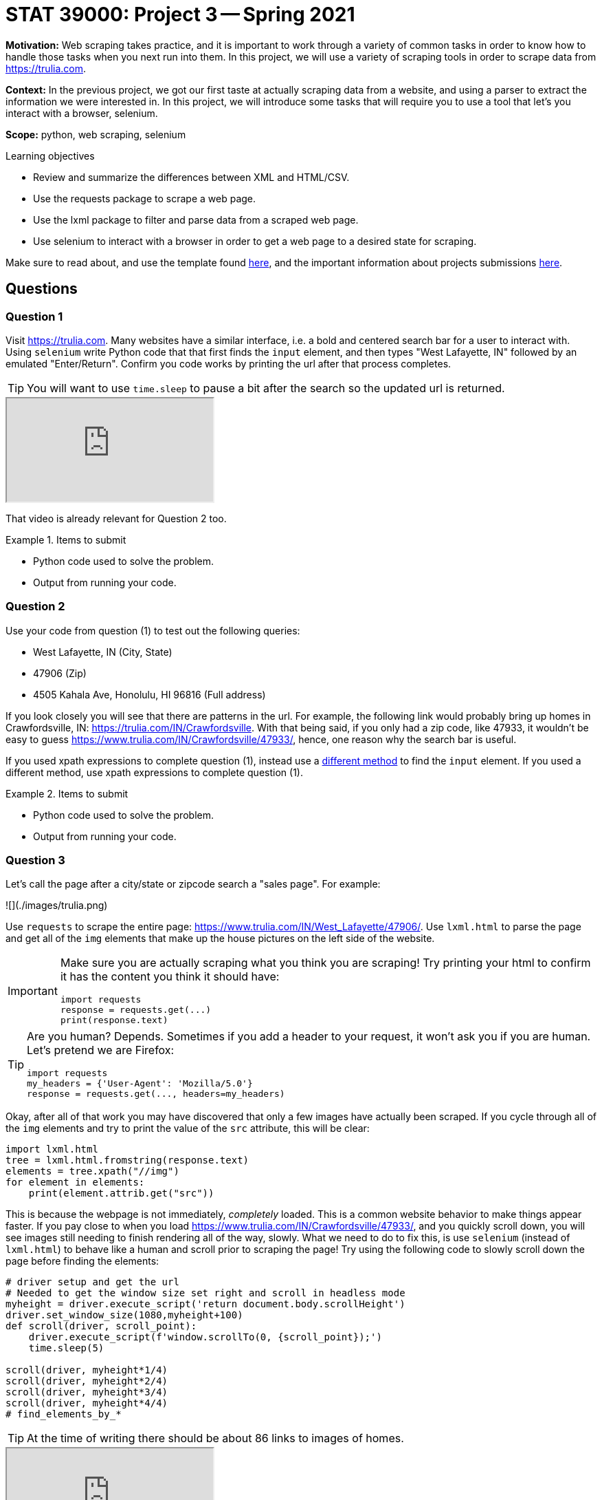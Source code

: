 = STAT 39000: Project 3 -- Spring 2021

**Motivation:** Web scraping takes practice, and it is important to work through a variety of common tasks in order to know how to handle those tasks when you next run into them. In this project, we will use a variety of scraping tools in order to scrape data from https://trulia.com. 

**Context:** In the previous project, we got our first taste at actually scraping data from a website, and using a parser to extract the information we were interested in. In this project, we will introduce some tasks that will require you to use a tool that let's you interact with a browser, selenium. 

**Scope:** python, web scraping, selenium

.Learning objectives
****
- Review and summarize the differences between XML and HTML/CSV.
- Use the requests package to scrape a web page.
- Use the lxml package to filter and parse data from a scraped web page.
- Use selenium to interact with a browser in order to get a web page to a desired state for scraping.
****

Make sure to read about, and use the template found xref:templates.adoc[here], and the important information about projects submissions xref:submissions.adoc[here].

== Questions

=== Question 1

Visit https://trulia.com. Many websites have a similar interface, i.e. a bold and centered search bar for a user to interact with. Using `selenium` write Python code that that first finds the `input` element, and then types "West Lafayette, IN" followed by an emulated "Enter/Return". Confirm you code works by printing the url after that process completes.

[TIP]
====
You will want to use `time.sleep` to pause a bit after the search so the updated url is returned.
====

++++
<iframe class="video" src="https://mediaspace.itap.purdue.edu/id/1_ztju698f"></iframe>
++++

That video is already relevant for Question 2 too.

.Items to submit
====
- Python code used to solve the problem.
- Output from running your code.
====

=== Question 2

Use your code from question (1) to test out the following queries:

- West Lafayette, IN (City, State)
- 47906 (Zip)
- 4505 Kahala Ave, Honolulu, HI 96816 (Full address)

If you look closely you will see that there are patterns in the url. For example, the following link would probably bring up homes in Crawfordsville, IN: https://trulia.com/IN/Crawfordsville. With that being said, if you only had a zip code, like 47933, it wouldn't be easy to guess https://www.trulia.com/IN/Crawfordsville/47933/, hence, one reason why the search bar is useful.

If you used xpath expressions to complete question (1), instead use a https://selenium-python.readthedocs.io/locating-elements.html#locating-elements[different method] to find the `input` element. If you used a different method, use xpath expressions to complete question (1).

.Items to submit
====
- Python code used to solve the problem.
- Output from running your code.
====

=== Question 3

Let's call the page after a city/state or zipcode search a "sales page". For example:

![](./images/trulia.png)

Use `requests` to scrape the entire page: https://www.trulia.com/IN/West_Lafayette/47906/. Use `lxml.html` to parse the page and get all of the `img` elements that make up the house pictures on the left side of the website.

[IMPORTANT]
====
Make sure you are actually scraping what you think you are scraping! Try printing your html to confirm it has the content you think it should have:

[source,python]
----
import requests
response = requests.get(...)
print(response.text)
----
====

[TIP]
====
Are you human? Depends. Sometimes if you add a header to your request, it won't ask you if you are human. Let's pretend we are Firefox:

[source,python]
----
import requests
my_headers = {'User-Agent': 'Mozilla/5.0'}
response = requests.get(..., headers=my_headers)
----
====

Okay, after all of that work you may have discovered that only a few images have actually been scraped. If you cycle through all of the `img` elements and try to print the value of the `src` attribute, this will be clear:

[source,python]
----
import lxml.html
tree = lxml.html.fromstring(response.text)
elements = tree.xpath("//img")
for element in elements:
    print(element.attrib.get("src"))
----

This is because the webpage is not immediately, _completely_ loaded. This is a common website behavior to make things appear faster. If you pay close to when you load https://www.trulia.com/IN/Crawfordsville/47933/, and you quickly scroll down, you will see images still needing to finish rendering all of the way, slowly. What we need to do to fix this, is use `selenium` (instead of `lxml.html`) to behave like a human and scroll prior to scraping the page! Try using the following code to slowly scroll down the page before finding the elements:

[source,python]
----
# driver setup and get the url
# Needed to get the window size set right and scroll in headless mode
myheight = driver.execute_script('return document.body.scrollHeight')
driver.set_window_size(1080,myheight+100)
def scroll(driver, scroll_point):  
    driver.execute_script(f'window.scrollTo(0, {scroll_point});')
    time.sleep(5) 
    
scroll(driver, myheight*1/4)
scroll(driver, myheight*2/4)
scroll(driver, myheight*3/4)
scroll(driver, myheight*4/4)
# find_elements_by_*
----

[TIP]
====
At the time of writing there should be about 86 links to images of homes.
====

++++
<iframe class="video" src="https://mediaspace.itap.purdue.edu/id/1_v9iesfnc"></iframe>
++++

.Items to submit
====
- Python code used to solve the problem.
- Output from running your code.
====

=== Question 4

Write a function called `avg_house_cost` that accepts a zip code as an argument, and returns the average cost of the first page of homes. Now, to make this a more meaningful statistic, filter for "3+" beds and _then_ find the average. Test `avg_house_cost` out on the zip code `47906` and print the average costs.

[IMPORTANT]
====
Use `selenium` to "click" on the "3+ beds" filter.
====

[TIP]
====
If you get an error that tells you `button` is not clickable because it is covered by an `li` element, try clicking on the `li` element instead. 
====

[TIP]
====
You will want to wait a solid 10-15 seconds for the sales page to load before trying to select or click on anything.
====

[TIP]
====
Your results may end up including prices for "Homes Near \<ZIPCODE\>". This is okay. Even better if you manage to remove those results. If you _do_ choose to remove those results, take a look at the `data-testid` attribute with value `search-result-list-container`. Perhaps only selecting the children of the first element will get the desired outcome.
====

[TIP]
====
You can use the following code to remove the non-numeric text from a string, and then convert to an integer:

[source,python]
----
import re
int(re.sub("[^0-9]", "", "removenon45454_numbers$"))
----
====

++++
<iframe class="video" src="https://mediaspace.itap.purdue.edu/id/1_ahm64jjz"></iframe>
++++

.Items to submit
====
- Python code used to solve the problem.
- Output from running your code.
====

=== Question 5

Get creative. Either add an interesting feature to your function from (4), or use `matplotlib` to generate some sort of accompanying graphic with your output. Make sure to explain what your additions do.

.Items to submit
====
- Python code used to solve the problem.
- Output from running your code.
====